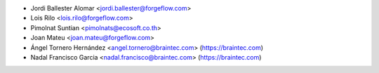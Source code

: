 * Jordi Ballester Alomar <jordi.ballester@forgeflow.com>
* Lois Rilo <lois.rilo@forgeflow.com>
* Pimolnat Suntian <pimolnats@ecosoft.co.th>
* Joan Mateu <joan.mateu@forgeflow.com>
* Ángel Tornero Hernández <angel.tornero@braintec.com> (https://braintec.com)
* Nadal Francisco Garcia <nadal.francisco@braintec.com> (https://braintec.com)
